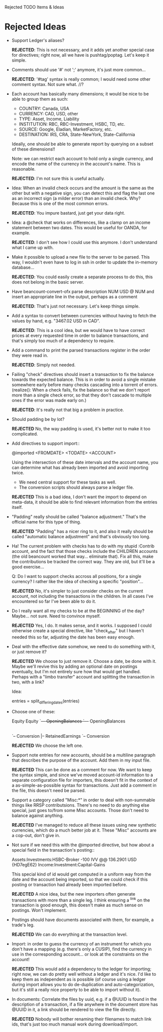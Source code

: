 Rejected TODO Items & Ideas
* Rejected Ideas

  - Support Ledger's aliases?

      *REJECTED*: This is not necessary, and it adds yet another special case for
      directives; right now, all we have is pushtag/poptag. Let's keep it simple.

  - Comments should use '#' not ';' anymore, it's just more common...

      *REJECTED*: '#tag' syntax is really common; I would need some other comment
      syntax. Not sure what. //?


  - Each account has basically many dimensions; it would be nice to be able to
    group them as such:

      * COUNTRY: Canada, USA
      * CURRENCY: CAD, USD, other
      * TYPE: Asset, Income, Liability
      * INSTITUTION: RBC, RBC-Investment, HSBC, TD, etc.
      * SOURCE: Google, Eladian, MarketFactory, etc.
      * DESTINATION: IRS, CRA, State-NewYork, State-California

    Ideally, one should be able to generate report by querying on a subset of
    these dimensions!!

      Note: we can restrict each account to hold only a single currency, and
      encode the name of the currency in the account's name. This is reasonable.

        *REJECTED*: I'm not sure this is useful actually.

  - Idea: When an invalid check occurs and the amount is the same as the other
    but with a negative sign, you can detect this and flag the last one as an
    incorrect sign (a milder error) than an invalid check. Why? Because this is
    one of the most common errors.

      *REJECTED*: You impure bastard, just get your data right.


  - Idea: a @check that works on differences, like a clamp on an
    income statement between two dates. This would be useful for
    OANDA, for example.

      *REJECTED*: I don't see how I could use this anymore. I don't understand
      what I came up with.

  - Make it possible to upload a new file to the server to be parsed.
    This way, I wouldn't even have to log in ssh in order to update the
    in-memory database...

      *REJECTED*: You could easily create a separate process to do this, this
      does not belong in the basic server.


  - Have beancount-convert-ofx parse description NUM USD @ NUM and insert an
    appropriate line in the output, perhaps as a comment

      *REJECTED*: That's just not necessary. Let's keep things simple.


  - Add a syntax to convert between currencies without having to fetch
    the values by hand, e.g. "3467.02 USD in CAD".

      *REJECTED*: This is a cool idea, but we would have to have correct prices
    at every requested time in order to balance transactions, and that's simply
    too much of a dependency to require.


  - Add a command to print the parsed transactions register in the order
    they were read in.

      *REJECTED*: Simply not needed.

  - Failing "check" directives should insert a transaction to fix the balance
    towards the expected balance. This is in order to avoid a single mistake
    somewhere early before many checks cascading into a torrent of errors.
    (realize(): When a check fails, fix the balance so that we don't report more
    than a single check error, so that they don't cascade to multiple ones if
    the error was made early on.)

      *REJECTED*: It's really not that big a problem in practice.

  - Should padding be by lot?

      *REJECTED* No, the way padding is used, it's better not to make it too
      complicated.

  - Add directives to support import::

     @imported <FROMDATE> <TODATE> <ACCOUNT>

    Using the intersection of these date intervals and the account name,
    you can determine what has already been imported and avoid importing
    twice.

    * We need central support for these tasks as well.
    * The conversion scripts should always parse a ledger file.

    *REJECTED* This is a bad idea, I don't want the import to depend on
    meta-data, it should be able to find relevant information from the entries
    itself.

  - "Padding" really should be called "balance adjustment." That's the official
    name for this type of thing.

    *REJECTED* "Padding" has a nicer ring to it, and also it really should be
    called "automatic balance adjustment" and that's obviously too long.

  - Ha! The current problem with checks has to do with my stupid :Contrib
    account, and the fact that those checks include the CHILDREN accounts (the
    old beancount worked that way... eliminate that). Fix all this, make the
    contributions be tracked the correct way. They are old, but it'll be a good
    exercise...

      Q: Do I want to support checks accross all positions, for a single
         currency? I rather like the idea of checking a specific "position"...

    *REJECTED* No, it's simpler to just consider checks on the current account,
    not including the transactions in the children. In all cases I've
    encountered so far I've been able to do it.

  - Do I really want all my checks to be at the BEGINNING of the day? Maybe...
    not sure. Need to convince myself.

    *REJECTED* Yes, I do. It makes sense, and it works. I supposed I could
    otherwise create a special directive, like "check_after" but I haven't
    needed this so far, adjusting the date has been easy enough.

  - Deal with the effective date somehow, we need to do something with it, or
    just remove it?

    *REJECTED* We choose to just remove it. Choose a date, be done with it.
    Maybe we'll revive this by adding an optional date on postings eventually,
    but I'm not entirely sure how that would get handled. Perhaps with a "limbo
    transfer" account and splitting the transaction in two, with a link?

    Idea:

      entries = split_differing_dates(entries)

  - Choose one of these:

       Equity                         Equity
       `--+-- OpeningBalances         `--+-- OpeningBalances
          |-- RetainedEarnings           `-- Exercise
          `-- Conversion                     |-- RetainedEarnings
                                             `-- Conversion

    *REJECTED* We choose the left one.

  - Support note entries for new accounts, should be a multiline paragraph that
    describes the purpose of the account. Add them in my input file.

    *REJECTED* This can be done as a comment for now. We want to keep the
    syntax simple, and since we've moved account-id information to a separate
    configuration file for importers, this doesn't fit in the context of a
    as-simple-as-possible syntax for transactions. Just add a comment in the
    file, this doesn't need be parsed.

  - Support a category called "Misc:*" in order to deal with non-summable things
    like RRSP contributsions. There's no need to do anything else special, just
    goes to/from some Misc accounts. Those don't need to balance against anything.

    *REJECTED* I've managed to reduce all these issues using new synthetic
    currencies, which do a much better job at it. These "Misc" accounts are a
    cop-out, don't give in.


  - Not sure if we need this with the @imported directive, but how about
    a special field in the transaction's posting::

      Assets:Investments:HSBC-Broker           -100 IVV @@ 136.2901 USD  {HD7egE62}
      Income:Investment:Capital-Gains

    This special kind of id would get computed in a uniform way from the
    date and the account being imported, so that we could check if this
    posting or transaction had already been imported before.

    *REJECTED* A nice idea, but the new importers often generate transactions
    with more than a single leg. I think ensuring a ^link on the transaction is
    good enough, this doesn't make as much sense on postings. Won't implement.


  - Postings should have documents associated with them, for example, a trade's
    leg.

    *REJECTED* We can do everything at the transaction level.


  - Import: in order to guess the currency of an instrument for which you don't
    have a mapping (e.g. there's only a CUSIP), find the currency in use in the
    corresponding account... or look at the constraints on the account!

    *REJECTED* This would add a dependency to the ledger for importing; right
    now, we can do pretty well without a ledger and it's nice. I'd like to keep
    them as independent as is possible (of course using a ledger during import
    allows you to do de-duplication and auto-categorization, but it's still a
    really nice property to be able to import without it).

  - In documents: Correlate the files by uuid, e.g. if a @UUID is found in the
    description of a transaction, if a file anywhere in the document store has
    @UUID in it, a link should be rendered to view the file directly.

    *REJECTED* Nobody will bother renaming their filenames to match link ids,
    that's just too much manual work during download/import.
